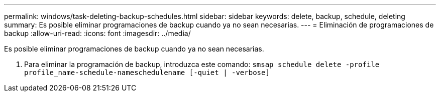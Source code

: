 ---
permalink: windows/task-deleting-backup-schedules.html 
sidebar: sidebar 
keywords: delete, backup, schedule, deleting 
summary: Es posible eliminar programaciones de backup cuando ya no sean necesarias. 
---
= Eliminación de programaciones de backup
:allow-uri-read: 
:icons: font
:imagesdir: ../media/


[role="lead"]
Es posible eliminar programaciones de backup cuando ya no sean necesarias.

. Para eliminar la programación de backup, introduzca este comando: `smsap schedule delete -profile profile_name-schedule-nameschedulename [-quiet | -verbose]`

